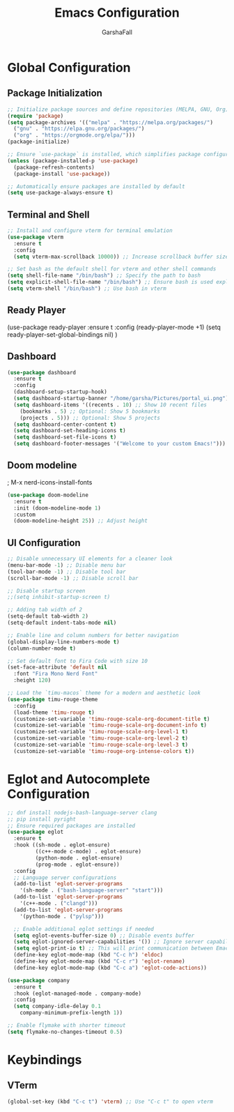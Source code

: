 #+TITLE: Emacs Configuration
#+AUTHOR: GarshaFall
#+DESCRIPTION: Literate Emacs Configuration for Python, Go, and C++
#+STARTUP: indent

* Global Configuration
** Package Initialization
#+BEGIN_SRC emacs-lisp
;; Initialize package sources and define repositories (MELPA, GNU, Org)
(require 'package)
(setq package-archives '(("melpa" . "https://melpa.org/packages/")
  ("gnu" . "https://elpa.gnu.org/packages/")
  ("org" . "https://orgmode.org/elpa/")))
(package-initialize)

;; Ensure `use-package` is installed, which simplifies package configuration
(unless (package-installed-p 'use-package)
  (package-refresh-contents)
  (package-install 'use-package))

;; Automatically ensure packages are installed by default
(setq use-package-always-ensure t)
#+END_SRC

** Terminal and Shell
#+BEGIN_SRC emacs-lisp
;; Install and configure vterm for terminal emulation
(use-package vterm
  :ensure t
  :config
  (setq vterm-max-scrollback 10000)) ;; Increase scrollback buffer size

;; Set bash as the default shell for vterm and other shell commands
(setq shell-file-name "/bin/bash") ;; Specify the path to bash
(setq explicit-shell-file-name "/bin/bash") ;; Ensure bash is used explicitly
(setq vterm-shell "/bin/bash") ;; Use bash in vterm
#+END_SRC

** Ready Player
(use-package ready-player
  :ensure t
  :config
  (ready-player-mode +1)
  (setq ready-player-set-global-bindings nil)
)

** Dashboard
#+BEGIN_SRC emacs-lisp
(use-package dashboard
  :ensure t
  :config
  (dashboard-setup-startup-hook)
  (setq dashboard-startup-banner "/home/garsha/Pictures/portal_ui.png")
  (setq dashboard-items '((recents . 10) ;; Show 10 recent files
    (bookmarks . 5) ;; Optional: Show 5 bookmarks
    (projects . 5))) ;; Optional: Show 5 projects
  (setq dashboard-center-content t)
  (setq dashboard-set-heading-icons t)
  (setq dashboard-set-file-icons t)
  (setq dashboard-footer-messages '("Welcome to your custom Emacs!")))
#+END_SRC

** Doom modeline
; M-x nerd-icons-install-fonts
#+BEGIN_SRC emacs-lisp
(use-package doom-modeline
  :ensure t
  :init (doom-modeline-mode 1)
  :custom
  (doom-modeline-height 25)) ;; Adjust height
#+END_SRC

** UI Configuration
#+BEGIN_SRC emacs-lisp
  ;; Disable unnecessary UI elements for a cleaner look
  (menu-bar-mode -1) ;; Disable menu bar
  (tool-bar-mode -1) ;; Disable tool bar
  (scroll-bar-mode -1) ;; Disable scroll bar

  ;; Disable startup screen
  ;;(setq inhibit-startup-screen t)

  ;; Adding tab width of 2
  (setq-default tab-width 2)
  (setq-default indent-tabs-mode nil)

  ;; Enable line and column numbers for better navigation
  (global-display-line-numbers-mode t)
  (column-number-mode t)

  ;; Set default font to Fira Code with size 10
  (set-face-attribute 'default nil
    :font "Fira Mono Nerd Font"
    :height 120)

  ;; Load the `timu-macos` theme for a modern and aesthetic look
  (use-package timu-rouge-theme
    :config
    (load-theme 'timu-rouge t)
    (customize-set-variable 'timu-rouge-scale-org-document-title t)
    (customize-set-variable 'timu-rouge-scale-org-document-info t)
    (customize-set-variable 'timu-rouge-scale-org-level-1 t)
    (customize-set-variable 'timu-rouge-scale-org-level-2 t)
    (customize-set-variable 'timu-rouge-scale-org-level-3 t)
    (customize-set-variable 'timu-rouge-org-intense-colors t))
#+END_SRC

* Eglot and Autocomplete Configuration
#+BEGIN_SRC emacs-lisp
  ;; dnf install nodejs-bash-language-server clang
  ;; pip install pyright
  ;; Ensure required packages are installed
  (use-package eglot
    :ensure t
    :hook ((sh-mode . eglot-ensure)
           ((c++-mode c-mode) . eglot-ensure)
           (python-mode . eglot-ensure)
           (prog-mode . eglot-ensure))
    :config
    ;; Language server configurations
    (add-to-list 'eglot-server-programs
      '(sh-mode . ("bash-language-server" "start")))
    (add-to-list 'eglot-server-programs
      '(c++-mode . ("clangd")))
    (add-to-list 'eglot-server-programs
      '(python-mode . ("pylsp")))

    ;; Enable additional eglot settings if needed
    (setq eglot-events-buffer-size 0) ;; Disable events buffer
    (setq eglot-ignored-server-capabilities '()) ;; Ignore server capabilities to avoid clashes
    (setq eglot-print-io t) ;; This will print communication between Emacs and the language server
    (define-key eglot-mode-map (kbd "C-c h") 'eldoc)
    (define-key eglot-mode-map (kbd "C-c r") 'eglot-rename)
    (define-key eglot-mode-map (kbd "C-c a") 'eglot-code-actions))

  (use-package company
    :ensure t
    :hook (eglot-managed-mode . company-mode)
    :config
    (setq company-idle-delay 0.1
      company-minimum-prefix-length 1))
#+END_SRC

#+BEGIN_SRC emacs-lisp
;; Enable flymake with shorter timeout
(setq flymake-no-changes-timeout 0.5)
#+END_SRC

* Keybindings
** VTerm
#+BEGIN_SRC emacs-lisp
(global-set-key (kbd "C-c t") 'vterm) ;; Use "C-c t" to open vterm
#+END_SRC
